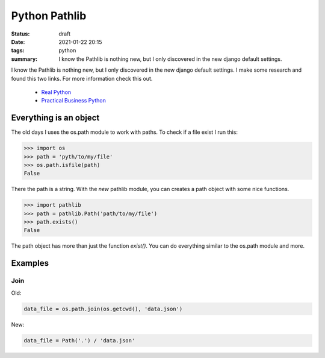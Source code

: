 Python Pathlib
==============
:status: draft
:date: 2021-01-22 20:15
:tags: python
:summary: I know the Pathlib is nothing new, but I only discovered in the new django default settings.

I know the Pathlib is nothing new, but I only discovered in the new django
default settings. I make some research and found this two links. For more
information check this out.

  * `Real Python <https://realpython.com/python-pathlib/>`_
  * `Practical Business Python <https://pbpython.com/pathlib-intro.html>`_

Everything is an object
-----------------------
The old days I uses the os.path module to work with paths. To check if a file
exist I run this:

.. code-block:: python

    >>> import os
    >>> path = 'pyth/to/my/file'
    >>> os.path.isfile(path)
    False

There the path is a string. With the *new* pathlib module, you can creates a
path object with some nice functions.

.. code-block:: python

    >>> import pathlib
    >>> path = pathlib.Path('path/to/my/file')
    >>> path.exists()
    False

The path object has more than just the function *exist()*. You can do everything
similar to the os.path module and more.


Examples
--------
Join
~~~~
Old:

.. code-block:: python

    data_file = os.path.join(os.getcwd(), 'data.json')

New:

.. code-block:: python

    data_file = Path('.') / 'data.json'
